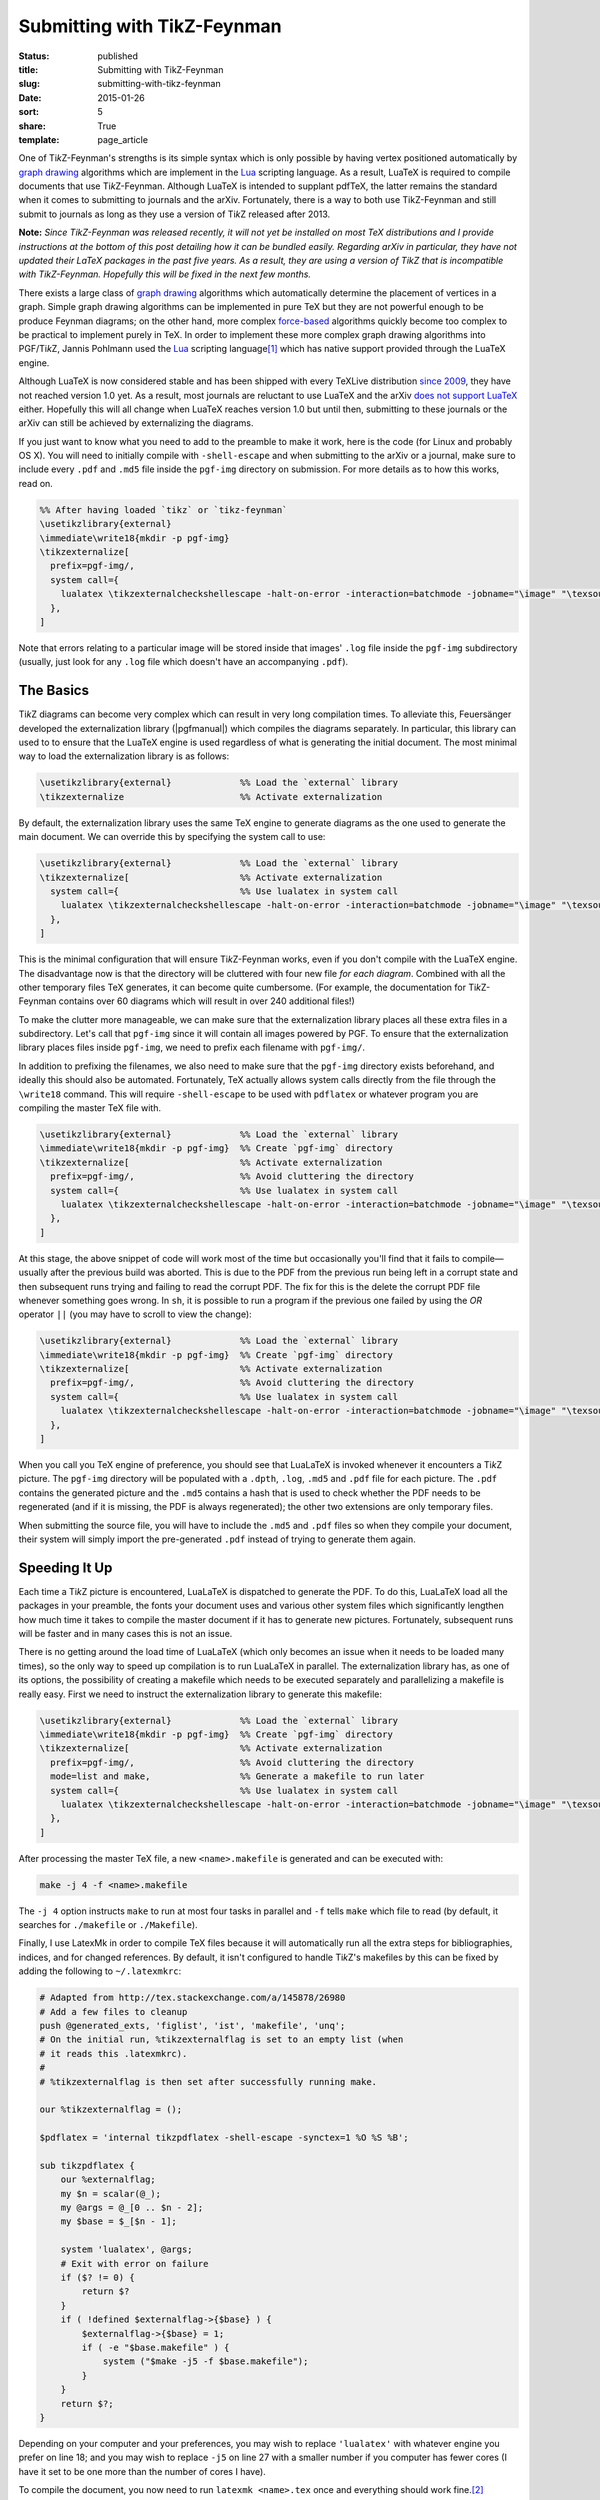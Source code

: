 ============================
Submitting with TikZ-Feynman
============================

:status: published
:title: Submitting with TikZ-Feynman
:slug: submitting-with-tikz-feynman
:date: 2015-01-26
:sort: 5
:share: True
:template: page_article

.. |TikZ| replace:: Ti\ *k*\ Z

One of |TikZ|-Feynman's strengths is its simple syntax which is only possible by
having vertex positioned automatically by `graph drawing`__ algorithms which are
implement in the Lua_ scripting language.  As a result, LuaTeX is required to
compile documents that use |TikZ|-Feynman.  Although LuaTeX is intended to
supplant pdfTeX, the latter remains the standard when it comes to submitting to
journals and the arXiv.  Fortunately, there is a way to both use TikZ-Feynman
and still submit to journals as long as they use a version of |TikZ| released
after 2013.

__ https://en.wikipedia.org/wiki/Graph_drawing
.. _Lua: http://www.lua.org/

.. PELICAN_END_SUMMARY

**Note:** *Since TikZ-Feynman was released recently, it will not yet be
installed on most TeX distributions and I provide instructions at the bottom of
this post detailing how it can be bundled easily.  Regarding arXiv in
particular, they have not updated their LaTeX packages in the past five years.
As a result, they are using a version of TikZ that is incompatible with
TikZ-Feynman.  Hopefully this will be fixed in the next few months.*

There exists a large class of `graph drawing`__ algorithms which automatically
determine the placement of vertices in a graph.  Simple graph drawing algorithms
can be implemented in pure TeX but they are not powerful enough to be produce
Feynman diagrams; on the other hand, more complex `force-based`__ algorithms
quickly become too complex to be practical to implement purely in TeX.  In order
to implement these more complex graph drawing algorithms into PGF/|TikZ|,
Jannis Pohlmann used the Lua_ scripting language\ [#pohlmann]_ which has
native support provided through the LuaTeX engine.

__ https://en.wikipedia.org/wiki/Graph_drawing
__ https://en.wikipedia.org/wiki/Force-directed_graph_drawing
.. _Lua: http://www.lua.org/

Although LuaTeX is now considered stable and has been shipped with every TeXLive
distribution `since 2009`__, they have not reached version 1.0 yet.  As a result,
most journals are reluctant to use LuaTeX and the arXiv `does not`__ `support
LuaTeX`__ either.  Hopefully this will all change when LuaTeX reaches version
1.0 but until then, submitting to these journals or the arXiv can still be
achieved by externalizing the diagrams.

__ http://www.luatex.org/roadmap.html
__ https://arxiv.org/help/submit_tex
__ https://arxiv.org/help/faq/mistakes

If you just want to know what you need to add to the preamble to make it work,
here is the code (for Linux and probably OS X).  You will need to initially
compile with ``-shell-escape`` and when submitting to the arXiv or a journal,
make sure to include every ``.pdf`` and ``.md5`` file inside the ``pgf-img``
directory on submission.  For more details as to how this works, read on.

.. code-block:: latex

   %% After having loaded `tikz` or `tikz-feynman`
   \usetikzlibrary{external}
   \immediate\write18{mkdir -p pgf-img}
   \tikzexternalize[
     prefix=pgf-img/,
     system call={
       lualatex \tikzexternalcheckshellescape -halt-on-error -interaction=batchmode -jobname="\image" "\texsource" || rm "\image.pdf"
     },
   ]

Note that errors relating to a particular image will be stored inside that
images' ``.log`` file inside the ``pgf-img`` subdirectory (usually, just look
for any ``.log`` file which doesn't have an accompanying ``.pdf``).

The Basics
==========

|TikZ| diagrams can become very complex which can result in very long
compilation times.  To alleviate this, Feuersänger developed the externalization
library (|pgfmanual|) which compiles the diagrams separately.  In particular,
this library can used to to ensure that the LuaTeX engine is used regardless of
what is generating the initial document.  The most minimal way to load the
externalization library is as follows:

.. |pgfmanual| raw:: html

   <a href="http://ctan.unsw.edu.au/graphics/pgf/base/doc/pgfmanual.pdf#nameddest=Externalization Library">§50, PGF/Ti<i>k</i>Z manual</a>

.. code-block:: latex

   \usetikzlibrary{external}             %% Load the `external` library
   \tikzexternalize                      %% Activate externalization

By default, the externalization library uses the same TeX engine to generate
diagrams as the one used to generate the main document.  We can override this by
specifying the system call to use:

.. code-block:: latex

   \usetikzlibrary{external}             %% Load the `external` library
   \tikzexternalize[                     %% Activate externalization
     system call={                       %% Use lualatex in system call
       lualatex \tikzexternalcheckshellescape -halt-on-error -interaction=batchmode -jobname="\image" "\texsource"
     },
   ]

This is the minimal configuration that will ensure |TikZ|-Feynman works, even if
you don't compile with the LuaTeX engine.  The disadvantage now is that the
directory will be cluttered with four new file *for each diagram*.  Combined
with all the other temporary files TeX generates, it can become quite
cumbersome.  (For example, the documentation for |TikZ|-Feynman contains over 60
diagrams which will result in over 240 additional files!)

To make the clutter more manageable, we can make sure that the externalization
library places all these extra files in a subdirectory.  Let's call that
``pgf-img`` since it will contain all images powered by PGF.  To ensure that the
externalization library places files inside ``pgf-img``, we need to prefix each
filename with ``pgf-img/``.

In addition to prefixing the filenames, we also need to make sure that the
``pgf-img`` directory exists beforehand, and ideally this should also be
automated.  Fortunately, TeX actually allows system calls directly from the file
through the ``\write18`` command.  This will require ``-shell-escape`` to be
used with ``pdflatex`` or whatever program you are compiling the master TeX file
with.

.. code-block:: latex

   \usetikzlibrary{external}             %% Load the `external` library
   \immediate\write18{mkdir -p pgf-img}  %% Create `pgf-img` directory
   \tikzexternalize[                     %% Activate externalization
     prefix=pgf-img/,                    %% Avoid cluttering the directory
     system call={                       %% Use lualatex in system call
       lualatex \tikzexternalcheckshellescape -halt-on-error -interaction=batchmode -jobname="\image" "\texsource"
     },
   ]

At this stage, the above snippet of code will work most of the time but
occasionally you'll find that it fails to compile\ |---|\ usually after the
previous build was aborted.  This is due to the PDF from the previous run being
left in a corrupt state and then subsequent runs trying and failing to read the
corrupt PDF.  The fix for this is the delete the corrupt PDF file whenever
something goes wrong.  In ``sh``, it is possible to run a program if the
previous one failed by using the *OR* operator ``||`` (you may have to scroll to
view the change):

.. code-block:: latex

   \usetikzlibrary{external}             %% Load the `external` library
   \immediate\write18{mkdir -p pgf-img}  %% Create `pgf-img` directory
   \tikzexternalize[                     %% Activate externalization
     prefix=pgf-img/,                    %% Avoid cluttering the directory
     system call={                       %% Use lualatex in system call
       lualatex \tikzexternalcheckshellescape -halt-on-error -interaction=batchmode -jobname="\image" "\texsource"  || rm "\image.pdf"
     },
   ]

When you call you TeX engine of preference, you should see that LuaLaTeX is
invoked whenever it encounters a |TikZ| picture.  The ``pgf-img`` directory will
be populated with a ``.dpth``, ``.log``, ``.md5`` and ``.pdf`` file for each
picture.  The ``.pdf`` contains the generated picture and the ``.md5`` contains
a hash that is used to check whether the PDF needs to be regenerated (and if it
is missing, the PDF is always regenerated); the other two extensions are only
temporary files.

When submitting the source file, you will have to include the ``.md5`` and
``.pdf`` files so when they compile your document, their system will simply
import the pre-generated ``.pdf`` instead of trying to generate them again.

Speeding It Up
==============

Each time a |TikZ| picture is encountered, LuaLaTeX is dispatched to generate
the PDF.  To do this, LuaLaTeX load all the packages in your preamble, the fonts
your document uses and various other system files which significantly lengthen
how much time it takes to compile the master document if it has to generate new
pictures.  Fortunately, subsequent runs will be faster and in many cases this is
not an issue.

There is no getting around the load time of LuaLaTeX (which only becomes an
issue when it needs to be loaded many times), so the only way to speed up
compilation is to run LuaLaTeX in parallel.  The externalization library has, as
one of its options, the possibility of creating a makefile which needs to be
executed separately and parallelizing a makefile is really easy.  First we need
to instruct the externalization library to generate this makefile:

.. code-block:: latex

   \usetikzlibrary{external}             %% Load the `external` library
   \immediate\write18{mkdir -p pgf-img}  %% Create `pgf-img` directory
   \tikzexternalize[                     %% Activate externalization
     prefix=pgf-img/,                    %% Avoid cluttering the directory
     mode=list and make,                 %% Generate a makefile to run later
     system call={                       %% Use lualatex in system call
       lualatex \tikzexternalcheckshellescape -halt-on-error -interaction=batchmode -jobname="\image" "\texsource"  || rm "\image.pdf"
     },
   ]

After processing the master TeX file, a new ``<name>.makefile`` is generated and
can be executed with:

.. code-block:: sh

   make -j 4 -f <name>.makefile

The ``-j 4`` option instructs ``make`` to run at most four tasks in parallel and
``-f`` tells ``make`` which file to read (by default, it searches for
``./makefile`` or ``./Makefile``).

Finally, I use LatexMk in order to compile TeX files because it will
automatically run all the extra steps for bibliographies, indices, and for
changed references.  By default, it isn't configured to handle |TikZ|'s
makefiles by this can be fixed by adding the following to ``~/.latexmkrc``:

.. code-block:: perl

   # Adapted from http://tex.stackexchange.com/a/145878/26980
   # Add a few files to cleanup
   push @generated_exts, 'figlist', 'ist', 'makefile', 'unq';
   # On the initial run, %tikzexternalflag is set to an empty list (when
   # it reads this .latexmkrc).
   #
   # %tikzexternalflag is then set after successfully running make.

   our %tikzexternalflag = ();

   $pdflatex = 'internal tikzpdflatex -shell-escape -synctex=1 %O %S %B';

   sub tikzpdflatex {
       our %externalflag;
       my $n = scalar(@_);
       my @args = @_[0 .. $n - 2];
       my $base = $_[$n - 1];

       system 'lualatex', @args;
       # Exit with error on failure
       if ($? != 0) {
           return $?
       }
       if ( !defined $externalflag->{$base} ) {
           $externalflag->{$base} = 1;
           if ( -e "$base.makefile" ) {
               system ("$make -j5 -f $base.makefile");
           }
       }
       return $?;
   }

Depending on your computer and your preferences, you may wish to replace
``'lualatex'`` with whatever engine you prefer on line 18; and you may wish to
replace ``-j5`` on line 27 with a smaller number if you computer has fewer cores
(I have it set to be one more than the number of cores I have).

To compile the document, you now need to run ``latexmk <name>.tex`` once and
everything should work fine.\ [#latexmk]_

Bundling TikZ-Feynman
=====================

If the journal your are submitting to is using a version of |TikZ| released
after 2013 and they are only missing |TikZ|-Feynman, then you can quite easily
bundle |TikZ|-Feynman along with your submission.  Firstly, you will need to
obtain the appropriate version from `Github`__ and copy the needed files to the
same directory as your TeX master file.  This can be all achieved with:

__ https://github.com/JP-Ellis/tikz-feynman/releases

.. code-block:: sh

   wget https://github.com/JP-Ellis/tikz-feynman/archive/v1.0.0.tar.gz -O - | tar -xz
   mv tikz-feynman-1.0.0/*.code.tex tikz-feynman-1.0.0/*.sty tikz-feynman-1.0.0/*.lua .
   rm -rvf tikz-feynman-1.0.0

Next, you need to prepare your submission to journal as usual and make sure that
all images in ``pgf-img/`` are up to date.  Assuming that your master file
consists of only TeX files, then you can create a tarball with everything in it
with:

.. code-block:: sh

   tar cavf submission.tar *.tex *.sty pgf-img/*.md5 pgf-img/*.pdf

Of course if you have extra dependencies, you will need to adapt the above
command to suit your needs.

The arXiv, unfortunately, has not updated their LaTeX packages in the past five
years and they are using a version of |TikZ| that is incompatible with
|TikZ|-Feynman.  They have `announced an upgrade`__, but until that is complete,
submission to the arXiv with |TikZ|-Feynman will require you to ask permission
to submit the PDF only.

__ https://arxiv.org/help/faq/mistakes

.. [#pohlmann] J. Pohlmann,
               '`Configurable graph drawing algorithms for the TikZ graphics description language <http://www.tcs.uni-luebeck.de/downloads/papers/2011/2011-configurable-graph-drawing-algorithms-jannis-pohlmann.pdf>`_',
               PhD thesis
               (Institute of Theoretical Computer Science, Universität zu Lübeck, Lübeck, Germany, 2011).

.. [#latexmk] Note that on the very first run, LatexMk won't actually recompile
              the master TeX file after having generated the pictures.  This
              occurs only on the very first run.

.. |---| unicode:: U+2014
